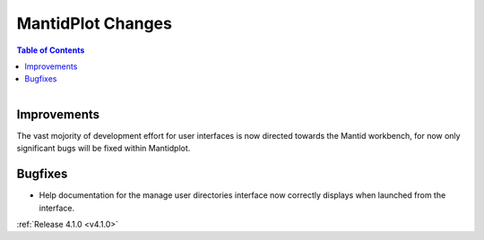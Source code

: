 ==================
MantidPlot Changes
==================

.. contents:: Table of Contents
   :local:

.. figure:: ../../images/mantid_amber.jpeg
   :class: screenshot
   :width: 500px
   :align: right
   
Improvements
############

The vast mojority of development effort for user interfaces is now directed towards the Mantid workbench, for now only significant bugs will be fixed within Mantidplot.

Bugfixes
########

* Help documentation for the manage user directories interface now correctly displays when launched from the interface.

:ref:`Release 4.1.0 <v4.1.0>`
